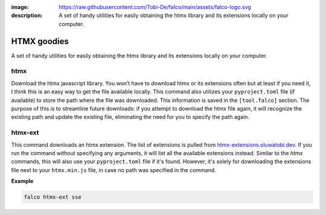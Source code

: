 :image: https://raw.githubusercontent.com/Tobi-De/falco/main/assets/falco-logo.svg
:description: A set of handy utilities for easily obtaining the htmx library and its extensions locally on your computer.

HTMX goodies
============

A set of handy utilities for easily obtaining the htmx library and its extensions locally on your computer.

htmx
----

.. cappa:: falco.commands.Htmx

Download the htmx javascript library. You won’t have to download htmx or its extensions often but at least if you need it, I think this
is an easy way to get the file available locally.
This command also utilizes your ``pyproject.toml`` file (if available) to store the path where the file was downloaded. This information is 
saved in the ``[tool.falco]`` section. The purpose of this is to streamline future downloads: if you attempt to download the htmx file again,
it will recognize the existing path and update the existing file, eliminating the need for you to specify the path again.

htmx-ext
--------

This command downloads an htmx extension. The list of extensions is pulled from `htmx-extensions.oluwatobi.dev <https://htmx-extensions.oluwatobi.dev/>`_. If you run
the command without specifying any arguments, it will list all the available extensions instead.
Similar to the `htmx` commands, this will also use your ``pyproject.toml`` file if it's found. However, 
it's solely for downloading the extensions file next to your ``htmx.min.js`` file, in case no path was specified in the command.

.. cappa:: falco.commands.HtmxExtension

**Example**

.. code-block:: bash

   falco htmx-ext sse
